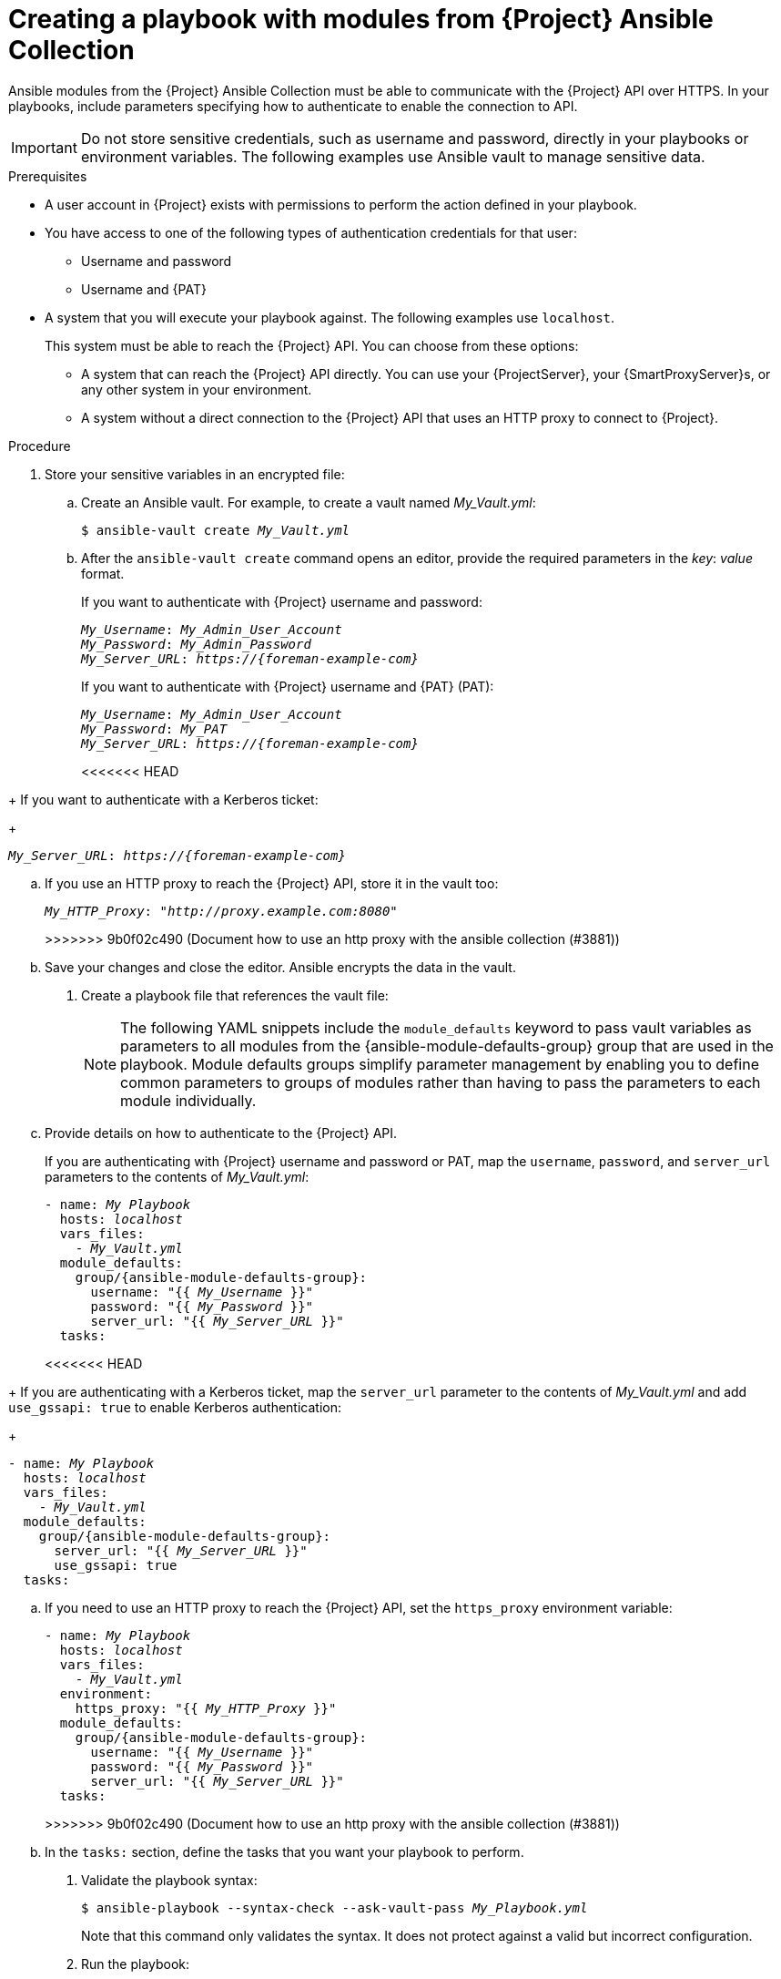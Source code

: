 [id="creating-a-playbook-with-modules-from-{project-context}-ansible-collection"]
= Creating a playbook with modules from {Project} Ansible Collection

Ansible modules from the {Project} Ansible Collection must be able to communicate with the {Project} API over HTTPS.
In your playbooks, include parameters specifying how to authenticate to enable the connection to API.

[IMPORTANT]
====
Do not store sensitive credentials, such as username and password, directly in your playbooks or environment variables.
The following examples use Ansible vault to manage sensitive data.
====

.Prerequisites
* A user account in {Project} exists with permissions to perform the action defined in your playbook.
* You have access to one of the following types of authentication credentials for that user:
** Username and password
** Username and {PAT}
* A system that you will execute your playbook against.
The following examples use `localhost`.
+
This system must be able to reach the {Project} API.
You can choose from these options:

** A system that can reach the {Project} API directly.
You can use your {ProjectServer}, your {SmartProxyServer}s, or any other system in your environment.
** A system without a direct connection to the {Project} API that uses an HTTP proxy to connect to {Project}.

.Procedure
. Store your sensitive variables in an encrypted file:
.. Create an Ansible vault.
For example, to create a vault named _My_Vault.yml_:
+
[subs="+quotes,attributes"]
----
$ ansible-vault create _My_Vault.yml_
----
.. After the `ansible-vault create` command opens an editor, provide the required parameters in the _key_: _value_ format.
+
If you want to authenticate with {Project} username and password:
+
[source,ini,subs="+quotes,attributes"]
----
_My_Username_: _My_Admin_User_Account_
_My_Password_: _My_Admin_Password_
_My_Server_URL_: _https://{foreman-example-com}_
----
+
If you want to authenticate with {Project} username and {PAT} (PAT):
+
[source,ini,subs="+quotes,attributes"]
----
_My_Username_: _My_Admin_User_Account_
_My_Password_: _My_PAT_
_My_Server_URL_: _https://{foreman-example-com}_
----
<<<<<<< HEAD
=======
+
If you want to authenticate with a Kerberos ticket:
+
[source,ini,subs="+quotes,attributes"]
----
_My_Server_URL_: _https://{foreman-example-com}_
----
.. If you use an HTTP proxy to reach the {Project} API, store it in the vault too:
+
[source,ini,subs="+quotes,attributes"]
----
_My_HTTP_Proxy_: "_http://proxy.example.com:8080_"
----
>>>>>>> 9b0f02c490 (Document how to use an http proxy with the ansible collection (#3881))
.. Save your changes and close the editor.
Ansible encrypts the data in the vault.
. Create a playbook file that references the vault file:
+
[NOTE]
====
The following YAML snippets include the `module_defaults` keyword to pass vault variables as parameters to all modules from the {ansible-module-defaults-group} group that are used in the playbook.
Module defaults groups simplify parameter management by enabling you to define common parameters to groups of modules rather than having to pass the parameters to each module individually.
====
.. Provide details on how to authenticate to the {Project} API.
+
If you are authenticating with {Project} username and password or PAT, map the `username`, `password`, and `server_url` parameters to the contents of _My_Vault.yml_:
+
[source,yaml,subs="+quotes,attributes"]
----
- name: _My Playbook_
  hosts: _localhost_
  vars_files:
    - _My_Vault.yml_
  module_defaults:
    group/{ansible-module-defaults-group}:
      username: "{{ _My_Username_ }}"
      password: "{{ _My_Password_ }}"
      server_url: "{{ _My_Server_URL_ }}"
  tasks:
----
<<<<<<< HEAD
=======
+
If you are authenticating with a Kerberos ticket, map the `server_url` parameter to the contents of _My_Vault.yml_ and add `use_gssapi: true` to enable Kerberos authentication:
+
[source,yaml,subs="+quotes,attributes"]
----
- name: _My Playbook_
  hosts: _localhost_
  vars_files:
    - _My_Vault.yml_
  module_defaults:
    group/{ansible-module-defaults-group}:
      server_url: "{{ _My_Server_URL_ }}"
      use_gssapi: true
  tasks:
----
.. If you need to use an HTTP proxy to reach the {Project} API, set the `https_proxy` environment variable:
+
[source,yaml,subs="+quotes,attributes"]
----
- name: _My Playbook_
  hosts: _localhost_
  vars_files:
    - _My_Vault.yml_
  environment:
    https_proxy: "{{ _My_HTTP_Proxy_ }}"
  module_defaults:
    group/{ansible-module-defaults-group}:
      username: "{{ _My_Username_ }}"
      password: "{{ _My_Password_ }}"
      server_url: "{{ _My_Server_URL_ }}"
  tasks:
----
>>>>>>> 9b0f02c490 (Document how to use an http proxy with the ansible collection (#3881))
.. In the `tasks:` section, define the tasks that you want your playbook to perform.
. Validate the playbook syntax:
+
[subs="+quotes"]
----
$ ansible-playbook --syntax-check --ask-vault-pass _My_Playbook.yml_
----
+
Note that this command only validates the syntax.
It does not protect against a valid but incorrect configuration.
. Run the playbook:
+
[subs="+quotes"]
----
$ ansible-playbook --ask-vault-pass _My_Playbook.yml_
----

.Example Ansible playbook: Ensure that domain `new.example.com` exists in {Project}
====
The `{ansible-namespace}.domain` module can create, update, and delete domains.
This example playbook uses `{ansible-namespace}.domain` to ensure that a domain named `new.example.com` exists and is managed by {Project}.
ifdef::katello,orcharhino,satellite[]
For additional examples, see xref:example-playbooks-based-on-modules-from-{project-context}-ansible-collection[].
endif::[]

[options="nowrap" subs="+quotes,attributes"]
----
- name: Domain management
  hosts: localhost
  vars_files:
    - _My_Vault.yml_
  module_defaults:
    group/{ansible-module-defaults-group}:
      username: "{{ _My_Username_ }}"
      password: "{{ _My_Password_ }}"
      server_url: "{{ _My_Server_URL_ }}"
  tasks:
    - name: Ensure domain new.example.com exists
      {ansible-namespace}.domain:
        name: new.example.com
----

The settings specified in the example playbook include the following:

`vars_files`:: The name of the vault file that stores the variables `_My_Username_`, `_My_Password_`, and `_My_Server_URL_`.
`module_defaults`:: The module defaults group that maps the variables from the vault file to the `username`, `password`, and `server_url` module parameters.
`name`:: The name of the domain that you want to ensure exists in {Project}.

For more information, see the Ansible module documentation with `ansible-doc {ansible-namespace}.domain`.
====

.Additional resources
* For information about using Ansible vault, see https://docs.ansible.com/ansible/latest/vault_guide/index.html[Protecting sensitive data with Ansible vault] in _Ansible Community Documentation_.
* For information about using module defaults, see https://docs.ansible.com/ansible/latest/playbook_guide/playbooks_module_defaults.html[Module defaults] in _Ansible Community Documentation_.
